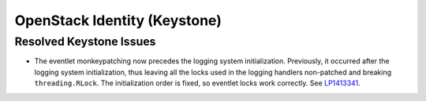 
.. _keystone-rn:

OpenStack Identity (Keystone)
-----------------------------

Resolved Keystone Issues
++++++++++++++++++++++++

* The eventlet monkeypatching now precedes the logging system
  initialization. Previously, it occurred after the logging system
  initialization, thus leaving all the locks used in the
  logging handlers non-patched and breaking ``threading.RLock``.
  The initialization order is fixed, so eventlet locks work correctly.
  See `LP1413341`_.

.. _`LP1413341`: https://bugs.launchpad.net/mos/+bug/1413341

